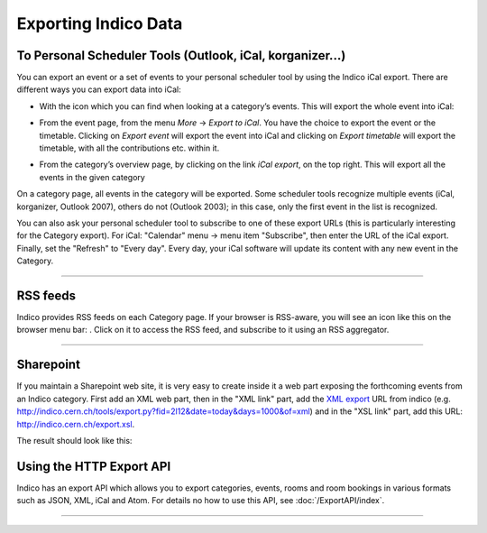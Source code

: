 =====================
Exporting Indico Data
=====================

To Personal Scheduler Tools (Outlook, iCal, korganizer...)
----------------------------------------------------------

You can export an event or a set of events to your personal
scheduler tool by using the Indico iCal export. There are different ways
you can export data into iCal:


* With the icon |image162| which you can find when looking at a category’s events. This will export the whole event into iCal:

|image165|

* From the event page, from the menu *More* -> *Export to iCal*. You have the choice to export the event or the timetable. Clicking on *Export event* will export the event into iCal and clicking on *Export timetable* will export the timetable, with all the contributions etc. within it.

|image166|

* From the category’s overview page, by clicking on the link *iCal export*, on the top right. This will export all the events in the given category

|image167|


On a category page, all events in the category will be exported. Some scheduler tools
recognize multiple events (iCal, korganizer, Outlook 2007),
others do not (Outlook 2003); in this case, only the first event in
the list is recognized.

You can also ask your personal scheduler tool to subscribe to one
of these export URLs (this is particularly interesting for the
Category export). For iCal: "Calendar" menu -> menu item
"Subscribe", then enter the URL of the iCal export. Finally, set the
"Refresh" to "Every day". Every day, your iCal software will update
its content with any new event in the Category.

--------------

RSS feeds
---------

Indico provides RSS feeds on each Category page. If your browser
is RSS-aware, you will see an icon like this on the browser menu
bar: |image163|. Click on it to access the RSS feed, and
subscribe to it using an RSS aggregator.

--------------

Sharepoint
----------

If you maintain a Sharepoint web site, it is very easy to create
inside it a web part exposing the forthcoming events from an Indico
category. First add an XML web part, then in the "XML link" part,
add the `XML export <#using-the-export.py-script>`_ URL from indico (e.g.
http://indico.cern.ch/tools/export.py?fid=2l12&date=today&days=1000&of=xml)
and in the "XSL link" part, add this URL:
http://indico.cern.ch/export.xsl.

The result should look like this:

|image164|

Using the HTTP Export API
-------------------------

Indico has an export API which allows you to
export categories, events, rooms and room bookings in various formats such
as JSON, XML, iCal and Atom. For details no how to use this API, see
:doc:`/ExportAPI/index`.

--------------

.. |image162| image:: UserGuidePics/ical_small.png
.. |image163| image:: UserGuidePics/rss.png
.. |image164| image:: UserGuidePics/sharepoint.png
.. |image165| image:: UserGuidePics/ical1.png
.. |image166| image:: UserGuidePics/ical2.png
.. |image167| image:: UserGuidePics/ical3.png
